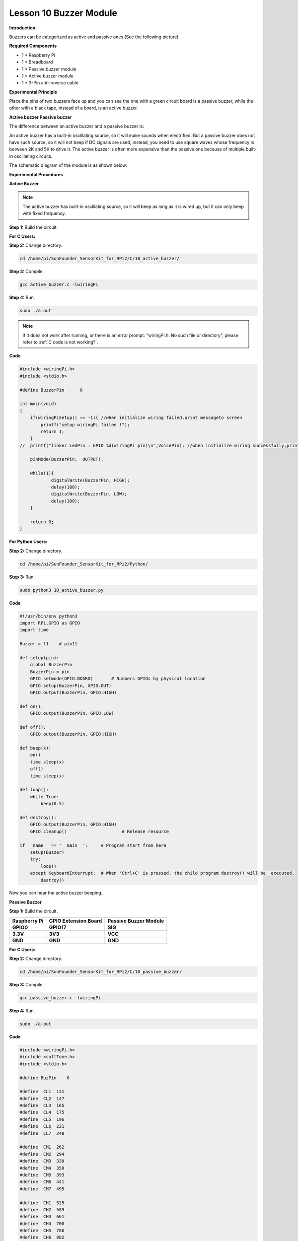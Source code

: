 Lesson 10 Buzzer Module
=======================

**Introduction**

Buzzers can be categorized as active and passive ones (See the following
picture).

.. image:: media/8.png
  :width: 500

**Required Components**

- 1 \* Raspberry Pi

- 1 \* Breadboard

- 1 \* Passive buzzer module

- 1 \* Active buzzer module

- 1 \* 3-Pin anti-reverse cable

**Experimental Principle**

Place the pins of two buzzers face up and you can see the one with a
green circuit board is a passive buzzer, while the other with a black
tape, instead of a board, is an active buzzer.

.. image:: media/image136.png
   :width: 500

**Active buzzer Passive buzzer**

The difference between an active buzzer and a passive buzzer is:

An active buzzer has a built-in oscillating source, so it will make
sounds when electrified. But a passive buzzer does not have such source,
so it will not beep if DC signals are used; instead, you need to use
square waves whose frequency is between 2K and 5K to drive it. The
active buzzer is often more expensive than the passive one because of
multiple built-in oscillating circuits.

The schematic diagram of the module is as shown below:

.. image:: media/image137.png
   :width: 500

**Experimental Procedures**

**Active Buzzer**

.. note::
    The active buzzer has built-in oscillating source, so it will beep as long as it is wired up, but it can only beep with fixed frequency.

**Step 1:** Build the circuit.

.. image:: media/image138.png
   :width: 5.33611in
   :height: 4.45625in

**For C Users:**

**Step 2:** Change directory.

.. raw:: html

    <run></run>

.. code-block::

    cd /home/pi/SunFounder_SensorKit_for_RPi2/C/10_active_buzzer/

**Step 3:** Compile.

.. raw:: html

    <run></run>

.. code-block::

    gcc active_buzzer.c -lwiringPi

**Step 4:** Run.

.. raw:: html

    <run></run>

.. code-block::

    sudo ./a.out

.. note::

   If it does not work after running, or there is an error prompt: \"wiringPi.h: No such file or directory\", please refer to :ref:`C code is not working?`.

**Code**

.. code-block:: c

    #include <wiringPi.h>
    #include <stdio.h>

    #define BuzzerPin      0

    int main(void)
    {
        if(wiringPiSetup() == -1){ //when initialize wiring failed,print messageto screen
            printf("setup wiringPi failed !");
            return 1; 
        }
    //	printf("linker LedPin : GPIO %d(wiringPi pin)\n",VoicePin); //when initialize wiring successfully,print message to screen
        
        pinMode(BuzzerPin,  OUTPUT);

        while(1){
                digitalWrite(BuzzerPin, HIGH);
                delay(100);
                digitalWrite(BuzzerPin, LOW);
                delay(100);	
        }

        return 0;
    }

**For Python Users:**

**Step 2:** Change directory.

.. raw:: html

    <run></run>

.. code-block::

    cd /home/pi/SunFounder_SensorKit_for_RPi2/Python/

**Step 3:** Run.

.. raw:: html

    <run></run>

.. code-block::

    sudo python3 10_active_buzzer.py

**Code**

.. raw:: html

    <run></run>

.. code-block:: python

    #!/usr/bin/env python3
    import RPi.GPIO as GPIO
    import time

    Buzzer = 11    # pin11

    def setup(pin):
        global BuzzerPin
        BuzzerPin = pin
        GPIO.setmode(GPIO.BOARD)       # Numbers GPIOs by physical location
        GPIO.setup(BuzzerPin, GPIO.OUT)
        GPIO.output(BuzzerPin, GPIO.HIGH)

    def on():
        GPIO.output(BuzzerPin, GPIO.LOW)

    def off():
        GPIO.output(BuzzerPin, GPIO.HIGH)

    def beep(x):
        on()
        time.sleep(x)
        off()
        time.sleep(x)

    def loop():
        while True:
            beep(0.5)

    def destroy():
        GPIO.output(BuzzerPin, GPIO.HIGH)
        GPIO.cleanup()                     # Release resource

    if __name__ == '__main__':     # Program start from here
        setup(Buzzer)
        try:
            loop()
        except KeyboardInterrupt:  # When 'Ctrl+C' is pressed, the child program destroy() will be  executed.
            destroy()

Now you can hear the active buzzer beeping.

.. image:: media/image139.jpeg

**Passive Buzzer**

**Step 1:** Build the circuit.

+-----------------------+----------------------+----------------------+
| **Raspberry Pi**      | **GPIO Extension     | **Passive Buzzer     |
|                       | Board**              | Module**             |
+-----------------------+----------------------+----------------------+
| **GPIO0**             | **GPIO17**           | **SIG**              |
+-----------------------+----------------------+----------------------+
| **3.3V**              | **3V3**              | **VCC**              |
+-----------------------+----------------------+----------------------+
| **GND**               | **GND**              | **GND**              |
+-----------------------+----------------------+----------------------+

.. image:: media/image140.png
   :width: 6.21111in
   :height: 5.09375in

**For C Users:**

**Step 2:** Change directory.

.. code-block::

    cd /home/pi/SunFounder_SensorKit_for_RPi2/C/10_passive_buzzer/

**Step 3:** Compile.

.. code-block::

    gcc passive_buzzer.c -lwiringPi

**Step 4:** Run.

.. code-block::

    sudo ./a.out

**Code**

.. code-block:: c

    #include <wiringPi.h>
    #include <softTone.h>
    #include <stdio.h>

    #define BuzPin    0

    #define  CL1  131
    #define  CL2  147
    #define  CL3  165
    #define  CL4  175
    #define  CL5  196
    #define  CL6  221
    #define  CL7  248

    #define  CM1  262
    #define  CM2  294
    #define  CM3  330
    #define  CM4  350
    #define  CM5  393
    #define  CM6  441
    #define  CM7  495

    #define  CH1  525
    #define  CH2  589
    #define  CH3  661
    #define  CH4  700
    #define  CH5  786
    #define  CH6  882
    #define  CH7  990

    int song_1[] = {CM3,CM5,CM6,CM3,CM2,CM3,CM5,CM6,CH1,CM6,CM5,CM1,CM3,CM2,
                    CM2,CM3,CM5,CM2,CM3,CM3,CL6,CL6,CL6,CM1,CM2,CM3,CM2,CL7,
                    CL6,CM1,CL5};

    int beat_1[] = {1,1,3,1,1,3,1,1,1,1,1,1,1,1,3,1,1,3,1,1,1,1,1,1,1,2,1,1,
                    1,1,1,1,1,1,3};

    int song_2[] = {CM1,CM1,CM1,CL5,CM3,CM3,CM3,CM1,CM1,CM3,CM5,CM5,CM4,CM3,CM2,
                    CM2,CM3,CM4,CM4,CM3,CM2,CM3,CM1,CM1,CM3,CM2,CL5,CL7,CM2,CM1
                    };

    int beat_2[] = {1,1,1,3,1,1,1,3,1,1,1,1,1,1,3,1,1,1,2,1,1,1,3,1,1,1,3,3,2,3};

    int main(void)
    {
        int i, j;

        if(wiringPiSetup() == -1){ //when initialize wiring failed,print messageto screen
            printf("setup wiringPi failed !");
            return 1; 
        }

        if(softToneCreate(BuzPin) == -1){
            printf("setup softTone failed !");
            return 1; 
        }

        while(1){
            printf("music is being played...\n");

            for(i=0;i<sizeof(song_1)/4;i++){
                softToneWrite(BuzPin, song_1[i]);	
                delay(beat_1[i] * 500);
            }

            for(i=0;i<sizeof(song_2)/4;i++){
                softToneWrite(BuzPin, song_2[i]);	
                delay(beat_2[i] * 500);
            }	
        }
        return 0;
    }

**For Python Users:**

**Step 2:** Change directory.

.. code-block::

    cd /home/pi/SunFounder_SensorKit_for_RPi2/Python/

**Step 3:** Run.

.. code-block::

    sudo python3 10_passive_buzzer.py

**Code**

.. code-block:: python

    #!/usr/bin/env python3
    import RPi.GPIO as GPIO
    import time

    Buzzer = 11

    CL = [0, 131, 147, 165, 175, 196, 211, 248]		# Frequency of Low C notes

    CM = [0, 262, 294, 330, 350, 393, 441, 495]		# Frequency of Middle C notes

    CH = [0, 525, 589, 661, 700, 786, 882, 990]		# Frequency of High C notes

    song_1 = [	CM[3], CM[5], CM[6], CM[3], CM[2], CM[3], CM[5], CM[6], # Notes of song1
                CH[1], CM[6], CM[5], CM[1], CM[3], CM[2], CM[2], CM[3], 
                CM[5], CM[2], CM[3], CM[3], CL[6], CL[6], CL[6], CM[1],
                CM[2], CM[3], CM[2], CL[7], CL[6], CM[1], CL[5]	]

    beat_1 = [	1, 1, 3, 1, 1, 3, 1, 1, 			# Beats of song 1, 1 means 1/8 beats
                1, 1, 1, 1, 1, 1, 3, 1, 
                1, 3, 1, 1, 1, 1, 1, 1, 
                1, 2, 1, 1, 1, 1, 1, 1, 
                1, 1, 3	]

    song_2 = [	CM[1], CM[1], CM[1], CL[5], CM[3], CM[3], CM[3], CM[1], # Notes of song2
                CM[1], CM[3], CM[5], CM[5], CM[4], CM[3], CM[2], CM[2], 
                CM[3], CM[4], CM[4], CM[3], CM[2], CM[3], CM[1], CM[1], 
                CM[3], CM[2], CL[5], CL[7], CM[2], CM[1]	]

    beat_2 = [	1, 1, 2, 2, 1, 1, 2, 2, 			# Beats of song 2, 1 means 1/8 beats
                1, 1, 2, 2, 1, 1, 3, 1, 
                1, 2, 2, 1, 1, 2, 2, 1, 
                1, 2, 2, 1, 1, 3 ]

    def setup():
        GPIO.setmode(GPIO.BOARD)		# Numbers GPIOs by physical location
        GPIO.setup(Buzzer, GPIO.OUT)	# Set pins' mode is output
        global Buzz						# Assign a global variable to replace GPIO.PWM 
        Buzz = GPIO.PWM(Buzzer, 440)	# 440 is initial frequency.
        Buzz.start(50)					# Start Buzzer pin with 50% duty ration

    def loop():
        while True:
            #    Playing song 1...
            for i in range(1, len(song_1)):		# Play song 1
                Buzz.ChangeFrequency(song_1[i])	# Change the frequency along the song note
                time.sleep(beat_1[i] * 0.5)		# delay a note for beat * 0.5s
            time.sleep(1)						# Wait a second for next song.

            #    Playing song 2...
            for i in range(1, len(song_2)):     # Play song 1
                Buzz.ChangeFrequency(song_2[i]) # Change the frequency along the song note
                time.sleep(beat_2[i] * 0.5)     # delay a note for beat * 0.5s

    def destory():
        Buzz.stop()					# Stop the buzzer
        GPIO.output(Buzzer, 1)		# Set Buzzer pin to High
        GPIO.cleanup()				# Release resource

    if __name__ == '__main__':		# Program start from here
        setup()
        try:
            loop()
        except KeyboardInterrupt:  	# When 'Ctrl+C' is pressed, the child program destroy() will be  executed.
            destory()

Now you can hear the passive buzzer playing music.

.. image:: media/image139.jpeg

